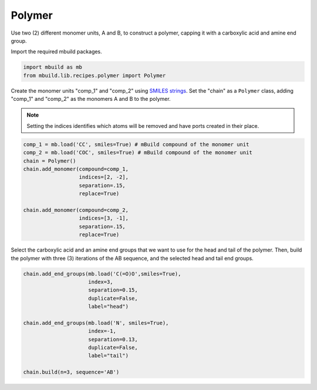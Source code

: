 Polymer
========================

Use two (2) different monomer units, A and B, to construct a polymer, capping it with a carboxylic acid and amine end group.


Import the required mbuild packages.

.. code:: ipython3

    import mbuild as mb
    from mbuild.lib.recipes.polymer import Polymer



Create the monomer units "comp_1" and "comp_2" using `SMILES strings <https://www.daylight.com/dayhtml/doc/theory/theory.smiles.html>`_.
Set the "chain" as a ``Polymer`` class, adding "comp_1" and "comp_2" as the monomers A and B to the polymer.

.. note::
    Setting the indices identifies which atoms will be removed and have ports created in their place.


.. code:: ipython3

    comp_1 = mb.load('CC', smiles=True) # mBuild compound of the monomer unit
    comp_2 = mb.load('COC', smiles=True) # mBuild compound of the monomer unit
    chain = Polymer()
    chain.add_monomer(compound=comp_1,
                      indices=[2, -2],
                      separation=.15,
                      replace=True)

    chain.add_monomer(compound=comp_2,
                      indices=[3, -1],
                      separation=.15,
                      replace=True)


Select the carboxylic acid and an amine end groups that we want to use for the head and tail of the polymer.
Then, build the polymer with three (3) iterations of the AB sequence, and the selected head and tail end groups.


.. code:: ipython3

    chain.add_end_groups(mb.load('C(=O)O',smiles=True),
                         index=3,
                         separation=0.15,
                         duplicate=False,
		         label="head")

    chain.add_end_groups(mb.load('N', smiles=True),
                         index=-1,
		         separation=0.13,
                         duplicate=False,
		         label="tail")

    chain.build(n=3, sequence='AB')
